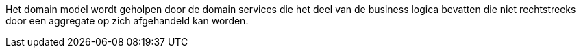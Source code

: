 Het domain model wordt geholpen door de domain services die het deel van de business logica bevatten die niet rechtstreeks door
een aggregate op zich afgehandeld kan worden.
